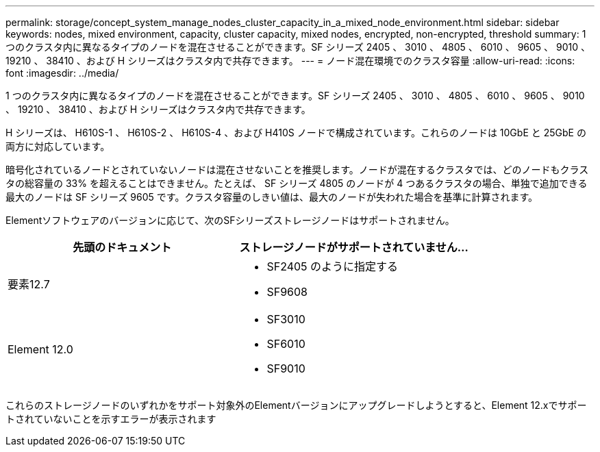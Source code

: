 ---
permalink: storage/concept_system_manage_nodes_cluster_capacity_in_a_mixed_node_environment.html 
sidebar: sidebar 
keywords: nodes, mixed environment, capacity, cluster capacity, mixed nodes, encrypted, non-encrypted, threshold 
summary: 1 つのクラスタ内に異なるタイプのノードを混在させることができます。SF シリーズ 2405 、 3010 、 4805 、 6010 、 9605 、 9010 、 19210 、 38410 、および H シリーズはクラスタ内で共存できます。 
---
= ノード混在環境でのクラスタ容量
:allow-uri-read: 
:icons: font
:imagesdir: ../media/


[role="lead"]
1 つのクラスタ内に異なるタイプのノードを混在させることができます。SF シリーズ 2405 、 3010 、 4805 、 6010 、 9605 、 9010 、 19210 、 38410 、および H シリーズはクラスタ内で共存できます。

H シリーズは、 H610S-1 、 H610S-2 、 H610S-4 、および H410S ノードで構成されています。これらのノードは 10GbE と 25GbE の両方に対応しています。

暗号化されているノードとされていないノードは混在させないことを推奨します。ノードが混在するクラスタでは、どのノードもクラスタの総容量の 33% を超えることはできません。たとえば、 SF シリーズ 4805 のノードが 4 つあるクラスタの場合、単独で追加できる最大のノードは SF シリーズ 9605 です。クラスタ容量のしきい値は、最大のノードが失われた場合を基準に計算されます。

Elementソフトウェアのバージョンに応じて、次のSFシリーズストレージノードはサポートされません。

[cols="40,40"]
|===
| 先頭のドキュメント | ストレージノードがサポートされていません... 


| 要素12.7  a| 
* SF2405 のように指定する
* SF9608




| Element 12.0  a| 
* SF3010
* SF6010
* SF9010


|===
これらのストレージノードのいずれかをサポート対象外のElementバージョンにアップグレードしようとすると、Element 12.xでサポートされていないことを示すエラーが表示されます
